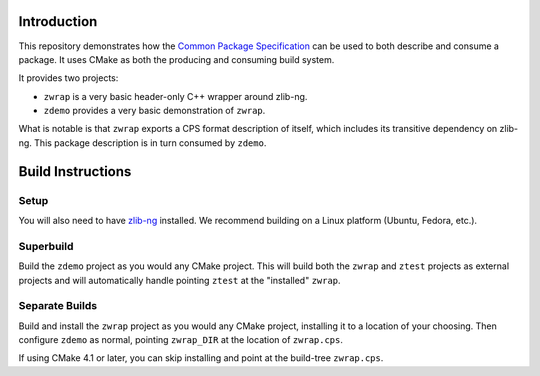 Introduction
============

This repository demonstrates how the |CPS|_ can be used
to both describe and consume a package.
It uses CMake as both the producing and consuming build system.

It provides two projects:

- ``zwrap`` is a very basic header-only C++ wrapper around zlib-ng.

- ``zdemo`` provides a very basic demonstration of ``zwrap``.

What is notable is that ``zwrap`` exports a CPS format description of itself,
which includes its transitive dependency on zlib-ng.
This package description is in turn consumed by ``zdemo``.

Build Instructions
==================

Setup
-----

You will also need to have `zlib-ng`_ installed.
We recommend building on a Linux platform (Ubuntu, Fedora, etc.).

Superbuild
----------

Build the ``zdemo`` project as you would any CMake project.
This will build both the ``zwrap`` and ``ztest`` projects
as external projects and will automatically handle
pointing ``ztest`` at the "installed" ``zwrap``.

Separate Builds
---------------

Build and install the ``zwrap`` project as you would any CMake project,
installing it to a location of your choosing.
Then configure ``zdemo`` as normal,
pointing ``zwrap_DIR`` at the location of ``zwrap.cps``.

If using CMake 4.1 or later, you can skip installing
and point at the build-tree ``zwrap.cps``.

.. ... .. ... .. ... .. ... .. ... .. ... .. ... .. ... .. ... .. ... .. ... ..

.. _CPS: https://cps-org.github.io/cps/
.. _zlib-ng: https://github.com/zlib-ng/zlib-ng

.. |CPS| replace:: Common Package Specification
